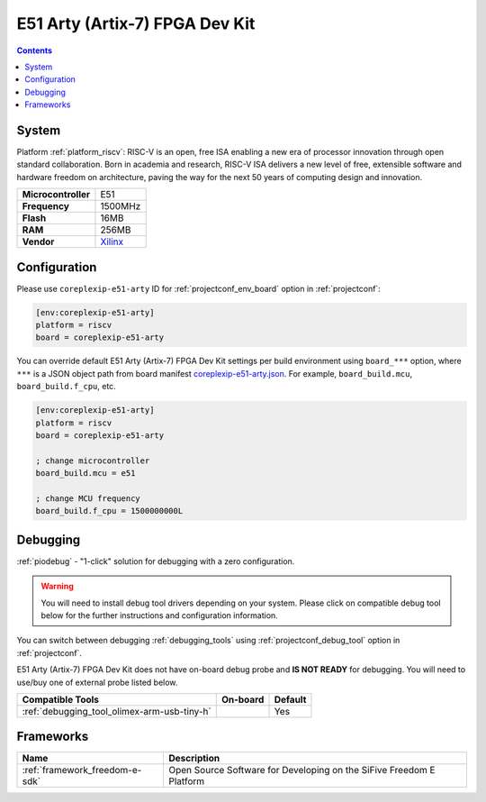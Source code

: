 ..  Copyright (c) 2014-present PlatformIO <contact@platformio.org>
    Licensed under the Apache License, Version 2.0 (the "License");
    you may not use this file except in compliance with the License.
    You may obtain a copy of the License at
       http://www.apache.org/licenses/LICENSE-2.0
    Unless required by applicable law or agreed to in writing, software
    distributed under the License is distributed on an "AS IS" BASIS,
    WITHOUT WARRANTIES OR CONDITIONS OF ANY KIND, either express or implied.
    See the License for the specific language governing permissions and
    limitations under the License.

.. _board_riscv_coreplexip-e51-arty:

E51 Arty (Artix-7) FPGA Dev Kit
===============================

.. contents::

System
------

Platform :ref:`platform_riscv`: RISC-V is an open, free ISA enabling a new era of processor innovation through open standard collaboration. Born in academia and research, RISC-V ISA delivers a new level of free, extensible software and hardware freedom on architecture, paving the way for the next 50 years of computing design and innovation.

.. list-table::

  * - **Microcontroller**
    - E51
  * - **Frequency**
    - 1500MHz
  * - **Flash**
    - 16MB
  * - **RAM**
    - 256MB
  * - **Vendor**
    - `Xilinx <http://www.xilinx.com/products/boards-and-kits/arty.html?utm_source=platformio&utm_medium=docs>`__


Configuration
-------------

Please use ``coreplexip-e51-arty`` ID for :ref:`projectconf_env_board` option in :ref:`projectconf`:

.. code-block:: ini

  [env:coreplexip-e51-arty]
  platform = riscv
  board = coreplexip-e51-arty

You can override default E51 Arty (Artix-7) FPGA Dev Kit settings per build environment using
``board_***`` option, where ``***`` is a JSON object path from
board manifest `coreplexip-e51-arty.json <https://github.com/platformio/platform-riscv/blob/master/boards/coreplexip-e51-arty.json>`_. For example,
``board_build.mcu``, ``board_build.f_cpu``, etc.

.. code-block:: ini

  [env:coreplexip-e51-arty]
  platform = riscv
  board = coreplexip-e51-arty

  ; change microcontroller
  board_build.mcu = e51

  ; change MCU frequency
  board_build.f_cpu = 1500000000L

Debugging
---------

:ref:`piodebug` - "1-click" solution for debugging with a zero configuration.

.. warning::
    You will need to install debug tool drivers depending on your system.
    Please click on compatible debug tool below for the further
    instructions and configuration information.

You can switch between debugging :ref:`debugging_tools` using
:ref:`projectconf_debug_tool` option in :ref:`projectconf`.

E51 Arty (Artix-7) FPGA Dev Kit does not have on-board debug probe and **IS NOT READY** for debugging. You will need to use/buy one of external probe listed below.

.. list-table::
  :header-rows:  1

  * - Compatible Tools
    - On-board
    - Default
  * - :ref:`debugging_tool_olimex-arm-usb-tiny-h`
    - 
    - Yes

Frameworks
----------
.. list-table::
    :header-rows:  1

    * - Name
      - Description

    * - :ref:`framework_freedom-e-sdk`
      - Open Source Software for Developing on the SiFive Freedom E Platform